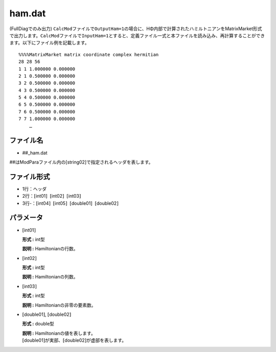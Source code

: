 .. highlight:: none

.. _Subsec:ham:

ham.dat
~~~~~~~

(FullDiagでのみ出力)
``CalcMod``\ ファイルで\ ``OutputHam=1``\ の場合に、HΦ内部で計算されたハミルトニアンをMatrixMarket形式で出力します。\ ``CalcMod``\ ファイルで\ ``InputHam=1``\ とすると、定義ファイル一式と本ファイルを読み込み、再計算することができます。以下にファイル例を記載します。

::

    %%%%MatrixMarket matrix coordinate complex hermitian
    28 28 56
    1 1 1.000000 0.000000
    2 1 0.500000 0.000000
    3 2 0.500000 0.000000
    4 3 0.500000 0.000000
    5 4 0.500000 0.000000
    6 5 0.500000 0.000000
    7 6 0.500000 0.000000
    7 7 1.000000 0.000000
        …

ファイル名
^^^^^^^^^^

-  ##\_ham.dat

##はModParaファイル内の[string02]で指定されるヘッダを表します。

ファイル形式
^^^^^^^^^^^^

-  1行：ヘッダ

-  2行：\ :math:`[`\ int01\ :math:`]`  :math:`[`\ int02\ :math:`]`  :math:`[`\ int03\ :math:`]`

-  3行-：\ :math:`[`\ int04\ :math:`]`  :math:`[`\ int05\ :math:`]`  :math:`[`\ double01\ :math:`]`  :math:`[`\ double02\ :math:`]`

パラメータ
^^^^^^^^^^

-  :math:`[`\ int01\ :math:`]`

   **形式 :** int型

   **説明 :** Hamiltonianの行数。

-  :math:`[`\ int02\ :math:`]`

   **形式 :** int型

   **説明 :** Hamiltonianの列数。

-  :math:`[`\ int03\ :math:`]`

   **形式 :** int型

   **説明 :** Hamiltonianの非零の要素数。

-  :math:`[`\ double01\ :math:`]`, :math:`[`\ double02\ :math:`]`

   **形式 :** double型

   | **説明 :** Hamiltonianの値を表します。
   | :math:`[`\ double01\ :math:`]`\ が実部、\ :math:`[`\ double02\ :math:`]`\ が虚部を表します。

.. raw:: latex

   \newpage